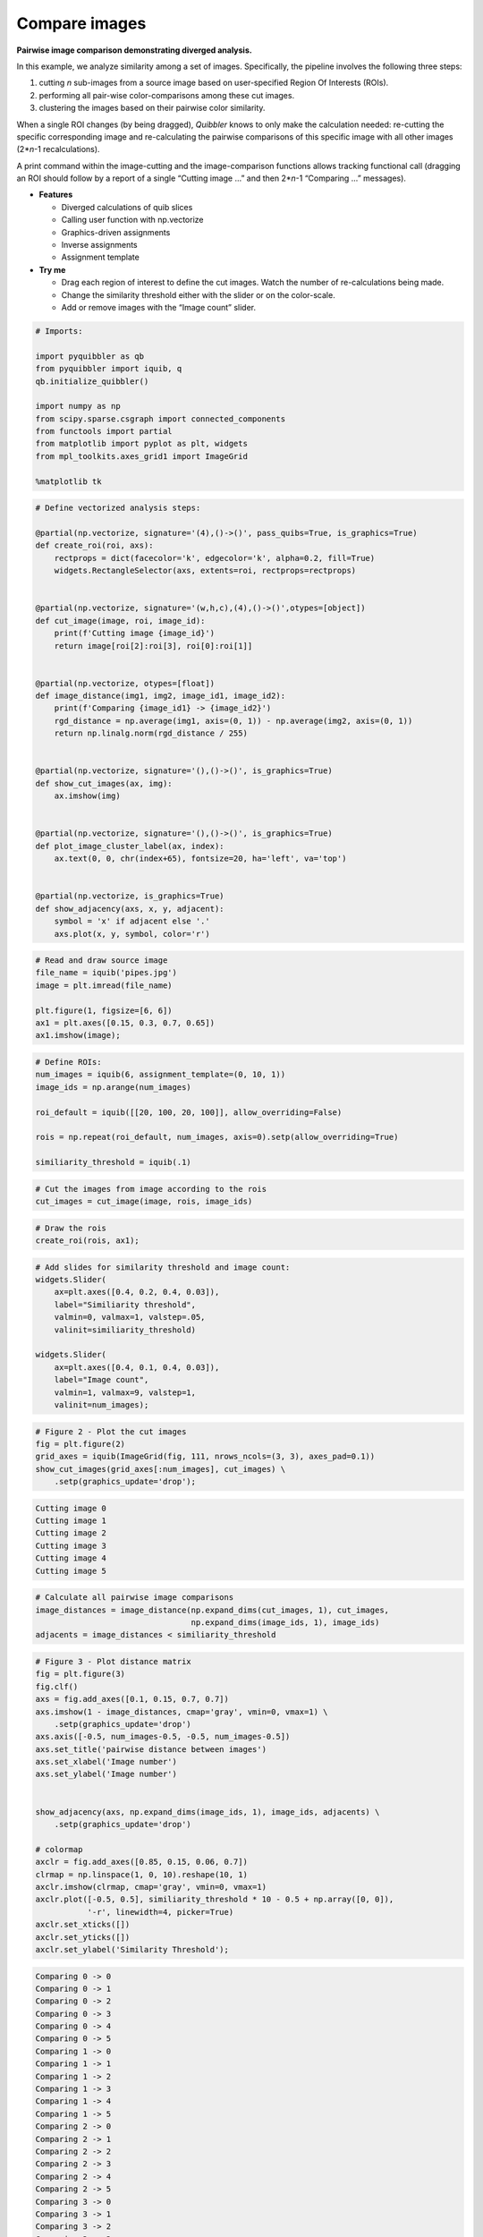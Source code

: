 Compare images
--------------

**Pairwise image comparison demonstrating diverged analysis.**

In this example, we analyze similarity among a set of images.
Specifically, the pipeline involves the following three steps:

1. cutting *n* sub-images from a source image based on user-specified
   Region Of Interests (ROIs).

2. performing all pair-wise color-comparisons among these cut images.

3. clustering the images based on their pairwise color similarity.

When a single ROI changes (by being dragged), *Quibbler* knows to only
make the calculation needed: re-cutting the specific corresponding image
and re-calculating the pairwise comparisons of this specific image with
all other images (2\*\ *n*-1 recalculations).

A print command within the image-cutting and the image-comparison
functions allows tracking functional call (dragging an ROI should follow
by a report of a single “Cutting image …” and then 2\*\ *n*-1 “Comparing
…” messages).

-  **Features**

   -  Diverged calculations of quib slices
   -  Calling user function with np.vectorize
   -  Graphics-driven assignments
   -  Inverse assignments
   -  Assignment template

-  **Try me**

   -  Drag each region of interest to define the cut images. Watch the
      number of re-calculations being made.
   -  Change the similarity threshold either with the slider or on the
      color-scale.
   -  Add or remove images with the “Image count” slider.

.. code:: python

    # Imports:
    
    import pyquibbler as qb
    from pyquibbler import iquib, q
    qb.initialize_quibbler()
    
    import numpy as np
    from scipy.sparse.csgraph import connected_components
    from functools import partial
    from matplotlib import pyplot as plt, widgets
    from mpl_toolkits.axes_grid1 import ImageGrid
    
    %matplotlib tk

.. code:: python

    # Define vectorized analysis steps:
    
    @partial(np.vectorize, signature='(4),()->()', pass_quibs=True, is_graphics=True)
    def create_roi(roi, axs):
        rectprops = dict(facecolor='k', edgecolor='k', alpha=0.2, fill=True)
        widgets.RectangleSelector(axs, extents=roi, rectprops=rectprops)
    
    
    @partial(np.vectorize, signature='(w,h,c),(4),()->()',otypes=[object])
    def cut_image(image, roi, image_id):
        print(f'Cutting image {image_id}')
        return image[roi[2]:roi[3], roi[0]:roi[1]]
    
    
    @partial(np.vectorize, otypes=[float])
    def image_distance(img1, img2, image_id1, image_id2):
        print(f'Comparing {image_id1} -> {image_id2}')
        rgd_distance = np.average(img1, axis=(0, 1)) - np.average(img2, axis=(0, 1))
        return np.linalg.norm(rgd_distance / 255)
    
    
    @partial(np.vectorize, signature='(),()->()', is_graphics=True)
    def show_cut_images(ax, img):
        ax.imshow(img)
    
    
    @partial(np.vectorize, signature='(),()->()', is_graphics=True)
    def plot_image_cluster_label(ax, index):
        ax.text(0, 0, chr(index+65), fontsize=20, ha='left', va='top')
    
        
    @partial(np.vectorize, is_graphics=True)
    def show_adjacency(axs, x, y, adjacent):
        symbol = 'x' if adjacent else '.'
        axs.plot(x, y, symbol, color='r')


.. code:: python

    # Read and draw source image
    file_name = iquib('pipes.jpg')
    image = plt.imread(file_name)
    
    plt.figure(1, figsize=[6, 6])
    ax1 = plt.axes([0.15, 0.3, 0.7, 0.65])
    ax1.imshow(image);

.. code:: python

    # Define ROIs:
    num_images = iquib(6, assignment_template=(0, 10, 1))
    image_ids = np.arange(num_images)
    
    roi_default = iquib([[20, 100, 20, 100]], allow_overriding=False)
    
    rois = np.repeat(roi_default, num_images, axis=0).setp(allow_overriding=True)
    
    similiarity_threshold = iquib(.1)

.. code:: python

    # Cut the images from image according to the rois
    cut_images = cut_image(image, rois, image_ids)

.. code:: python

    # Draw the rois
    create_roi(rois, ax1);

.. code:: python

    # Add slides for similarity threshold and image count:
    widgets.Slider(
        ax=plt.axes([0.4, 0.2, 0.4, 0.03]),
        label="Similiarity threshold",
        valmin=0, valmax=1, valstep=.05,
        valinit=similiarity_threshold)
    
    widgets.Slider(
        ax=plt.axes([0.4, 0.1, 0.4, 0.03]),
        label="Image count",
        valmin=1, valmax=9, valstep=1,
        valinit=num_images);

.. code:: python

    # Figure 2 - Plot the cut images
    fig = plt.figure(2)
    grid_axes = iquib(ImageGrid(fig, 111, nrows_ncols=(3, 3), axes_pad=0.1))
    show_cut_images(grid_axes[:num_images], cut_images) \
        .setp(graphics_update='drop');


.. code:: none

    Cutting image 0
    Cutting image 1
    Cutting image 2
    Cutting image 3
    Cutting image 4
    Cutting image 5


.. code:: python

    # Calculate all pairwise image comparisons 
    image_distances = image_distance(np.expand_dims(cut_images, 1), cut_images, 
                                     np.expand_dims(image_ids, 1), image_ids)
    adjacents = image_distances < similiarity_threshold

.. code:: python

    # Figure 3 - Plot distance matrix
    fig = plt.figure(3)
    fig.clf()
    axs = fig.add_axes([0.1, 0.15, 0.7, 0.7])
    axs.imshow(1 - image_distances, cmap='gray', vmin=0, vmax=1) \
        .setp(graphics_update='drop')
    axs.axis([-0.5, num_images-0.5, -0.5, num_images-0.5])
    axs.set_title('pairwise distance between images')
    axs.set_xlabel('Image number')
    axs.set_ylabel('Image number')
    
    
    show_adjacency(axs, np.expand_dims(image_ids, 1), image_ids, adjacents) \
        .setp(graphics_update='drop')
    
    # colormap
    axclr = fig.add_axes([0.85, 0.15, 0.06, 0.7])
    clrmap = np.linspace(1, 0, 10).reshape(10, 1)
    axclr.imshow(clrmap, cmap='gray', vmin=0, vmax=1)
    axclr.plot([-0.5, 0.5], similiarity_threshold * 10 - 0.5 + np.array([0, 0]), 
               '-r', linewidth=4, picker=True)
    axclr.set_xticks([])
    axclr.set_yticks([])
    axclr.set_ylabel('Similarity Threshold');


.. code:: none

    Comparing 0 -> 0
    Comparing 0 -> 1
    Comparing 0 -> 2
    Comparing 0 -> 3
    Comparing 0 -> 4
    Comparing 0 -> 5
    Comparing 1 -> 0
    Comparing 1 -> 1
    Comparing 1 -> 2
    Comparing 1 -> 3
    Comparing 1 -> 4
    Comparing 1 -> 5
    Comparing 2 -> 0
    Comparing 2 -> 1
    Comparing 2 -> 2
    Comparing 2 -> 3
    Comparing 2 -> 4
    Comparing 2 -> 5
    Comparing 3 -> 0
    Comparing 3 -> 1
    Comparing 3 -> 2
    Comparing 3 -> 3
    Comparing 3 -> 4
    Comparing 3 -> 5
    Comparing 4 -> 0
    Comparing 4 -> 1
    Comparing 4 -> 2
    Comparing 4 -> 3
    Comparing 4 -> 4
    Comparing 4 -> 5
    Comparing 5 -> 0
    Comparing 5 -> 1
    Comparing 5 -> 2
    Comparing 5 -> 3
    Comparing 5 -> 4
    Comparing 5 -> 5


.. code:: python

    # add cluster label
    cluster_indeces = q(connected_components, adjacents)[1]
    plot_image_cluster_label(grid_axes[:num_images], cluster_indeces) \
        .setp(graphics_update='drop');
.. image:: ../images/demo_gif/quibdemo_compare_images.gif
